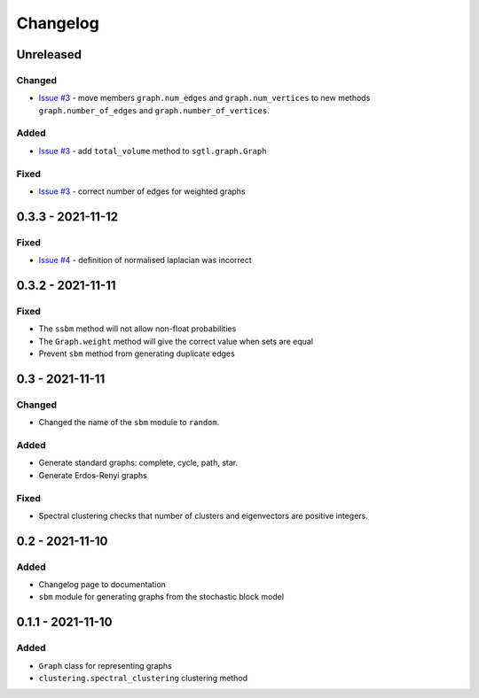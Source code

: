 Changelog
=========

Unreleased
----------

Changed
~~~~~~~
* `Issue #3 <https://github.com/pmacg/py-sgtl/issues/3>`_ - move members ``graph.num_edges`` and ``graph.num_vertices`` to new methods ``graph.number_of_edges`` and ``graph.number_of_vertices``.

Added
~~~~~
* `Issue #3 <https://github.com/pmacg/py-sgtl/issues/3>`_ - add ``total_volume`` method to ``sgtl.graph.Graph``

Fixed
~~~~~
* `Issue #3 <https://github.com/pmacg/py-sgtl/issues/3>`_ - correct number of edges for weighted graphs

0.3.3 - 2021-11-12
------------------

Fixed
~~~~~
* `Issue #4 <https://github.com/pmacg/py-sgtl/issues/4>`_ - definition of normalised laplacian was incorrect

0.3.2 - 2021-11-11
------------------

Fixed
~~~~~
* The ``ssbm`` method will not allow non-float probabilities
* The ``Graph.weight`` method will give the correct value when sets are equal
* Prevent ``sbm`` method from generating duplicate edges

0.3 - 2021-11-11
----------------

Changed
~~~~~~~
* Changed the name of the ``sbm`` module to ``random``.

Added
~~~~~
* Generate standard graphs: complete, cycle, path, star.
* Generate Erdos-Renyi graphs

Fixed
~~~~~
* Spectral clustering checks that number of clusters and eigenvectors are positive integers.

0.2 - 2021-11-10
----------------

Added
~~~~~
* Changelog page to documentation
* ``sbm`` module for generating graphs from the stochastic block model

0.1.1 - 2021-11-10
------------------

Added
~~~~~~
* ``Graph`` class for representing graphs
* ``clustering.spectral_clustering`` clustering method
